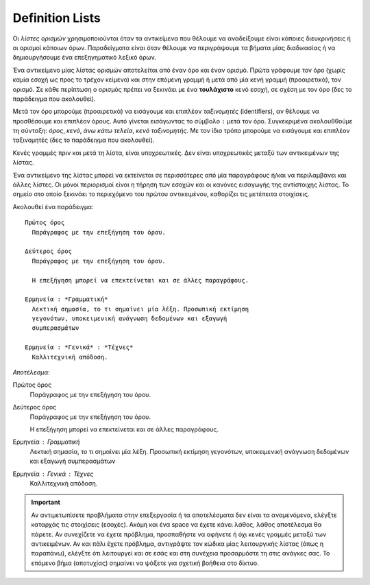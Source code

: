 .. _rest-definition-list-ref:

Definition Lists
-------------------

Οι *λίστες ορισμών* χρησιμοποιούνται όταν τα αντικείμενα που θέλουμε να αναδείξουμε είναι κάποιες διευκρινήσεις ή οι ορισμοί κάποιων όρων. Παραδείγματα είναι όταν θέλουμε να περιγράψουμε τα βήματα μίας διαδικασίας ή να δημιουργήσουμε ένα επεξηγηματικό λεξικό όρων.

Ένα αντικείμενο μίας λίστας ορισμών αποτελείται από έναν όρο και έναν ορισμό. Πρώτα γράφουμε τον όρο (χωρίς καμία εσοχή ως προς το τρέχον κείμενο) και στην επόμενη γραμμή ή μετά από μία κενή γραμμή (προαιρετικά), τον ορισμό. Σε κάθε περίπτωση ο ορισμός πρέπει να ξεκινάει με ένα **τουλάχιστο** κενό εσοχή, σε σχέση με τον όρο (δες το παράδειγμα που ακολουθεί).

Μετά τον όρο μπορούμε (προαιρετικά) να εισάγουμε και επιπλέον *ταξινομητές* (identifiers), αν θέλουμε να προσθέσουμε και επιπλέον όρους. Αυτό γίνεται εισάγωντας το σύμβολο ``:`` μετά τον όρο. Συγκεκριμένα ακολουθθούμε τη σύνταξη: *όρος*, *κενό*, *άνω κάτω τελεία*, *κενό* *ταξινομητής*. Με τον ίδιο τρόπο μπορούμε να εισάγουμε και επιπλέον ταξινομητές (δες το παράδειγμα που ακολουθεί).

Κενές γραμμές πριν και μετά τη λίστα, είναι υποχρεωτικές. Δεν είναι υποχρεωτικές μεταξύ των αντικειμένων της λίστας.

Ένα αντικείμενο της λίστας μπορεί να εκτείνεται σε περισσότερες από μία παραγράφους ή/και να περιλαμβάνει και άλλες λίστες. Οι μόνοι περιορισμοί είναι η τήρηση των εσοχών και οι κανόνες εισαγωγής της αντίστοιχης λίστας. Το σημείο στο οποίο ξεκινάει το περιεχόμενο του πρώτου αντικειμένου, καθορίζει τις μετέπειτα στοιχίσεις.

Ακολουθεί ένα παράδειγμα::

  Πρώτος όρος
    Παράγραφος με την επεξήγηση του όρου.

  Δεύτερος όρος
    Παράγραφος με την επεξήγηση του όρου.

    Η επεξήγηση μπορεί να επεκτείνεται και σε άλλες παραγράφους.

  Ερμηνεία : *Γραμματική*
    Λεκτική σημασία, το τι σημαίνει μία λέξη. Προσωπική εκτίμηση
    γεγονότων, υποκειμενική ανάγνωση δεδομένων και εξαγωγή
    συμπερασμάτων

  Ερμηνεία : *Γενικά* : *Τέχνες*
    Καλλιτεχνική απόδοση.


*Αποτέλεσμα*:

Πρώτος όρος
  Παράγραφος με την επεξήγηση του όρου.

Δεύτερος όρος
  Παράγραφος με την επεξήγηση του όρου.

  Η επεξήγηση μπορεί να επεκτείνεται και σε άλλες παραγράφους.

Ερμηνεία : *Γραμματική*
  Λεκτική σημασία, το τι σημαίνει μία λέξη. Προσωπική εκτίμηση
  γεγονότων, υποκειμενική ανάγνωση δεδομένων και εξαγωγή συμπερασμάτων

Ερμηνεία : *Γενικά* : *Τέχνες*
  Καλλιτεχνική απόδοση.



.. important::
  Αν αντιμετωπίσετε προβλήματα στην επεξεργασία ή τα αποτελέσματα δεν είναι τα αναμενόμενα, ελέγξτε καταρχάς τις στοιχίσεις (εσοχές). Ακόμη και ένα space να έχετε κάνει λάθος, λάθος αποτέλεσμα θα πάρετε. Αν συνεχίζετε να έχετε πρόβλημα, προσπαθήστε να αφήνετε ή όχι κενές γραμμές μεταξύ των αντικειμένων. Αν και πάλι έχετε πρόβλημα, αντιγράψτε τον κώδικα μίας λειτουργικής λίστας (όπως η παραπάνω), ελέγξτε ότι λειτουργεί και σε εσάς και στη συνέχεια προσαρμόστε τη στις ανάγκες σας. Το επόμενο βήμα (αποτυχίας) σημαίνει να ψάξετε για σχετική βοήθεια στο δίκτυο.


